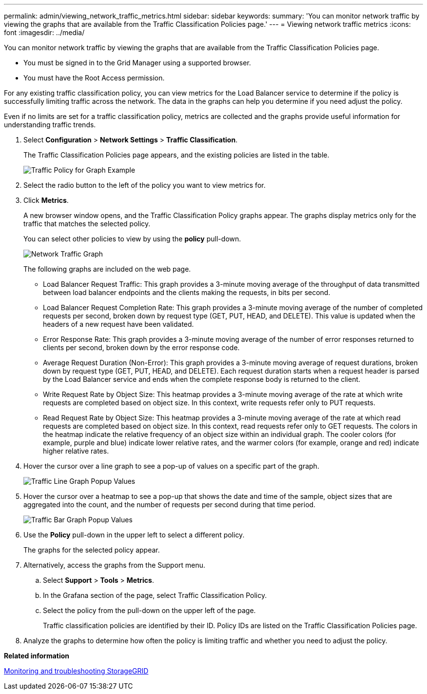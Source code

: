 ---
permalink: admin/viewing_network_traffic_metrics.html
sidebar: sidebar
keywords: 
summary: 'You can monitor network traffic by viewing the graphs that are available from the Traffic Classification Policies page.'
---
= Viewing network traffic metrics
:icons: font
:imagesdir: ../media/

[.lead]
You can monitor network traffic by viewing the graphs that are available from the Traffic Classification Policies page.

* You must be signed in to the Grid Manager using a supported browser.
* You must have the Root Access permission.

For any existing traffic classification policy, you can view metrics for the Load Balancer service to determine if the policy is successfully limiting traffic across the network. The data in the graphs can help you determine if you need adjust the policy.

Even if no limits are set for a traffic classification policy, metrics are collected and the graphs provide useful information for understanding traffic trends.

. Select *Configuration* > *Network Settings* > *Traffic Classification*.
+
The Traffic Classification Policies page appears, and the existing policies are listed in the table.
+
image::../media/traffic_classification_policies_main_screen_w_examples.png[Traffic Policy for Graph Example]

. Select the radio button to the left of the policy you want to view metrics for.
. Click *Metrics*.
+
A new browser window opens, and the Traffic Classification Policy graphs appear. The graphs display metrics only for the traffic that matches the selected policy.
+
You can select other policies to view by using the *policy* pull-down.
+
image::../media/traffic_classification_policy_graph.png[Network Traffic Graph]
+
The following graphs are included on the web page.

 ** Load Balancer Request Traffic: This graph provides a 3-minute moving average of the throughput of data transmitted between load balancer endpoints and the clients making the requests, in bits per second.
 ** Load Balancer Request Completion Rate: This graph provides a 3-minute moving average of the number of completed requests per second, broken down by request type (GET, PUT, HEAD, and DELETE). This value is updated when the headers of a new request have been validated.
 ** Error Response Rate: This graph provides a 3-minute moving average of the number of error responses returned to clients per second, broken down by the error response code.
 ** Average Request Duration (Non-Error): This graph provides a 3-minute moving average of request durations, broken down by request type (GET, PUT, HEAD, and DELETE). Each request duration starts when a request header is parsed by the Load Balancer service and ends when the complete response body is returned to the client.
 ** Write Request Rate by Object Size: This heatmap provides a 3-minute moving average of the rate at which write requests are completed based on object size. In this context, write requests refer only to PUT requests.
 ** Read Request Rate by Object Size: This heatmap provides a 3-minute moving average of the rate at which read requests are completed based on object size. In this context, read requests refer only to GET requests.
The colors in the heatmap indicate the relative frequency of an object size within an individual graph. The cooler colors (for example, purple and blue) indicate lower relative rates, and the warmer colors (for example, orange and red) indicate higher relative rates.

. Hover the cursor over a line graph to see a pop-up of values on a specific part of the graph.
+
image::../media/traffic_classification_policy_graph_popup_closeup.png[Traffic Line Graph Popup Values]

. Hover the cursor over a heatmap to see a pop-up that shows the date and time of the sample, object sizes that are aggregated into the count, and the number of requests per second during that time period.
+
image::../media/traffic_classification_policy_heatmap_closeup.png[Traffic Bar Graph Popup Values]

. Use the *Policy* pull-down in the upper left to select a different policy.
+
The graphs for the selected policy appear.

. Alternatively, access the graphs from the Support menu.
 .. Select *Support* > *Tools* > *Metrics*.
 .. In the Grafana section of the page, select Traffic Classification Policy.
 .. Select the policy from the pull-down on the upper left of the page.
+
Traffic classification policies are identified by their ID. Policy IDs are listed on the Traffic Classification Policies page.
. Analyze the graphs to determine how often the policy is limiting traffic and whether you need to adjust the policy.

*Related information*

http://docs.netapp.com/sgws-115/topic/com.netapp.doc.sg-troubleshooting/home.html[Monitoring and troubleshooting StorageGRID]

